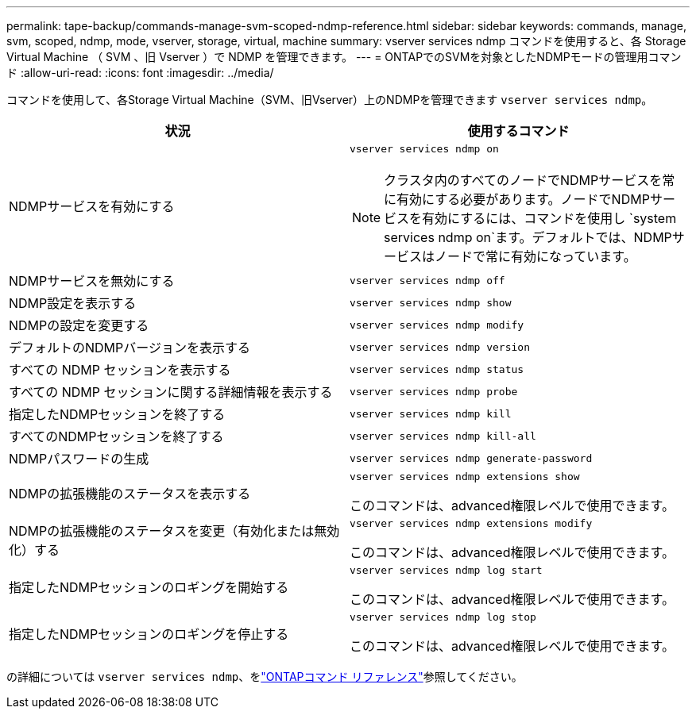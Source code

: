 ---
permalink: tape-backup/commands-manage-svm-scoped-ndmp-reference.html 
sidebar: sidebar 
keywords: commands, manage, svm, scoped, ndmp, mode, vserver, storage, virtual, machine 
summary: vserver services ndmp コマンドを使用すると、各 Storage Virtual Machine （ SVM 、旧 Vserver ）で NDMP を管理できます。 
---
= ONTAPでのSVMを対象としたNDMPモードの管理用コマンド
:allow-uri-read: 
:icons: font
:imagesdir: ../media/


[role="lead"]
コマンドを使用して、各Storage Virtual Machine（SVM、旧Vserver）上のNDMPを管理できます `vserver services ndmp`。

|===
| 状況 | 使用するコマンド 


 a| 
NDMPサービスを有効にする
 a| 
`vserver services ndmp on`

[NOTE]
====
クラスタ内のすべてのノードでNDMPサービスを常に有効にする必要があります。ノードでNDMPサービスを有効にするには、コマンドを使用し `system services ndmp on`ます。デフォルトでは、NDMPサービスはノードで常に有効になっています。

====


 a| 
NDMPサービスを無効にする
 a| 
`vserver services ndmp off`



 a| 
NDMP設定を表示する
 a| 
`vserver services ndmp show`



 a| 
NDMPの設定を変更する
 a| 
`vserver services ndmp modify`



 a| 
デフォルトのNDMPバージョンを表示する
 a| 
`vserver services ndmp version`



 a| 
すべての NDMP セッションを表示する
 a| 
`vserver services ndmp status`



 a| 
すべての NDMP セッションに関する詳細情報を表示する
 a| 
`vserver services ndmp probe`



 a| 
指定したNDMPセッションを終了する
 a| 
`vserver services ndmp kill`



 a| 
すべてのNDMPセッションを終了する
 a| 
`vserver services ndmp kill-all`



 a| 
NDMPパスワードの生成
 a| 
`vserver services ndmp generate-password`



 a| 
NDMPの拡張機能のステータスを表示する
 a| 
`vserver services ndmp extensions show`

このコマンドは、advanced権限レベルで使用できます。



 a| 
NDMPの拡張機能のステータスを変更（有効化または無効化）する
 a| 
`vserver services ndmp extensions modify`

このコマンドは、advanced権限レベルで使用できます。



 a| 
指定したNDMPセッションのロギングを開始する
 a| 
`vserver services ndmp log start`

このコマンドは、advanced権限レベルで使用できます。



 a| 
指定したNDMPセッションのロギングを停止する
 a| 
`vserver services ndmp log stop`

このコマンドは、advanced権限レベルで使用できます。

|===
の詳細については `vserver services ndmp`、をlink:https://docs.netapp.com/us-en/ontap-cli/search.html?q=vserver+services+ndmp["ONTAPコマンド リファレンス"^]参照してください。
